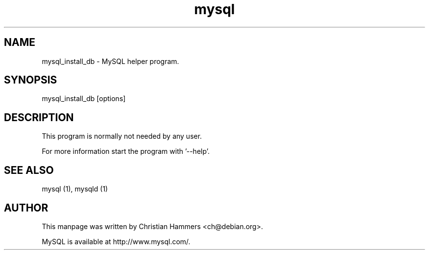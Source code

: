 .TH mysql 1 "17 March 2003" "MySQL 3.23" "MySQL database"
.SH NAME
mysql_install_db \- MySQL helper program.
.SH SYNOPSIS
mysql_install_db [options]
.SH DESCRIPTION
This program is normally not needed by any user.

For more information start the program with '--help'.
.SH "SEE ALSO"
mysql (1), mysqld (1)
.SH AUTHOR
This manpage was written by Christian Hammers <ch@debian.org>.

MySQL is available at http://www.mysql.com/.
.\" end of man page
